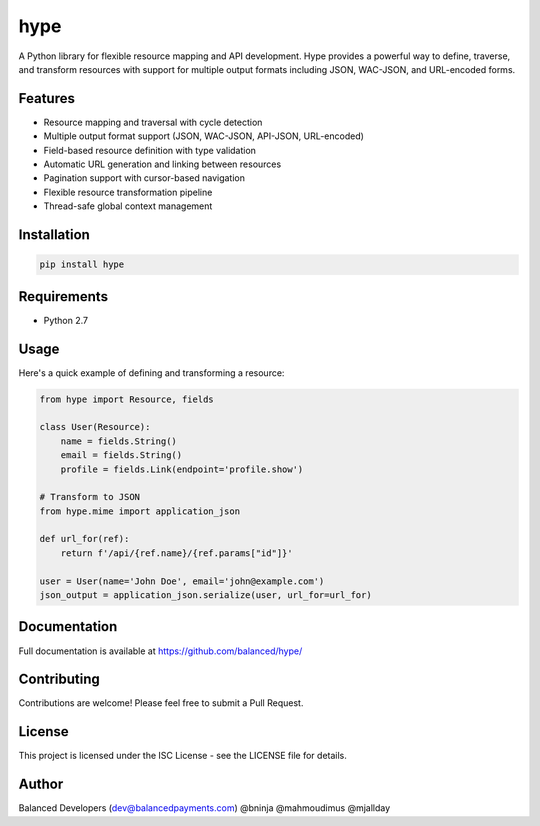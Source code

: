 ====
hype
====

A Python library for flexible resource mapping and API development. Hype provides a powerful way to define, traverse, and transform resources with support for multiple output formats including JSON, WAC-JSON, and URL-encoded forms.

Features
--------

* Resource mapping and traversal with cycle detection
* Multiple output format support (JSON, WAC-JSON, API-JSON, URL-encoded)
* Field-based resource definition with type validation
* Automatic URL generation and linking between resources
* Pagination support with cursor-based navigation
* Flexible resource transformation pipeline
* Thread-safe global context management

Installation
------------

.. code-block:: bash

    pip install hype

Requirements
------------

* Python 2.7

Usage
-----

Here's a quick example of defining and transforming a resource:

.. code-block:: python

    from hype import Resource, fields
    
    class User(Resource):
        name = fields.String()
        email = fields.String()
        profile = fields.Link(endpoint='profile.show')
    
    # Transform to JSON
    from hype.mime import application_json
    
    def url_for(ref):
        return f'/api/{ref.name}/{ref.params["id"]}'
    
    user = User(name='John Doe', email='john@example.com')
    json_output = application_json.serialize(user, url_for=url_for)

Documentation
-------------

Full documentation is available at https://github.com/balanced/hype/

Contributing
------------

Contributions are welcome! Please feel free to submit a Pull Request.

License
-------

This project is licensed under the ISC License - see the LICENSE file for details.

Author
------

Balanced Developers (dev@balancedpayments.com)
@bninja
@mahmoudimus
@mjallday
